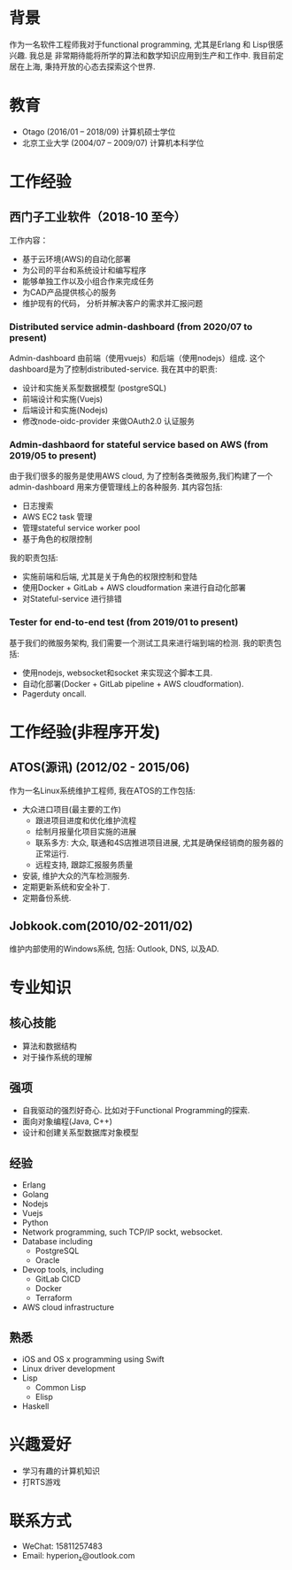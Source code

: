 
* 背景
  作为一名软件工程师我对于functional programming, 尤其是Erlang 和 Lisp很感兴趣. 我总是 非常期待能将所学的算法和数学知识应用到生产和工作中. 我目前定居在上海, 秉持开放的心态去探索这个世界.
  
* 教育
  - Otago (2016/01 -- 2018/09)
    计算机硕士学位
  - 北京工业大学 (2004/07 -- 2009/07)
    计算机本科学位
    
* 工作经验
** 西门子工业软件（2018-10 至今）
   工作内容：
   - 基于云环境(AWS)的自动化部署
   - 为公司的平台和系统设计和编写程序
   - 能够单独工作以及小组合作来完成任务
   - 为CAD产品提供核心的服务
   - 维护现有的代码， 分析并解决客户的需求并汇报问题
     
*** Distributed service admin-dashboard (from 2020/07 to present)     
    Admin-dashboard 由前端（使用vuejs）和后端（使用nodejs）组成. 这个dashboard是为了控制distributed-service.
    我在其中的职责:
    - 设计和实施关系型数据模型 (postgreSQL)
    - 前端设计和实施(Vuejs)
    - 后端设计和实施(Nodejs)
    - 修改node-oidc-provider 来做OAuth2.0 认证服务

*** Admin-dashbaord for stateful service based on AWS (from 2019/05 to present)
    由于我们很多的服务是使用AWS cloud, 为了控制各类微服务,我们构建了一个admin-dashboard 用来方便管理线上的各种服务. 其内容包括:
    - 日志搜索
    - AWS EC2 task 管理
    - 管理stateful service worker pool
    - 基于角色的权限控制
      
    我的职责包括:
    - 实施前端和后端, 尤其是关于角色的权限控制和登陆
    - 使用Docker + GitLab + AWS cloudformation 来进行自动化部署
    - 对Stateful-service 进行排错
      
*** Tester for end-to-end test (from 2019/01 to present)    
    基于我们的微服务架构, 我们需要一个测试工具来进行端到端的检测. 我的职责包括:
    - 使用nodejs, websocket和socket 来实现这个脚本工具.
    - 自动化部署(Docker + GitLab pipeline + AWS cloudformation).
    - Pagerduty oncall.
    
* 工作经验(非程序开发)    
** ATOS(源讯) (2012/02 - 2015/06)
   作为一名Linux系统维护工程师, 我在ATOS的工作包括:
   - 大众进口项目(最主要的工作)
     - 跟进项目进度和优化维护流程
     - 绘制月报量化项目实施的进展
     - 联系多方: 大众, 联通和4S店推进项目进展, 尤其是确保经销商的服务器的正常运行.
     - 远程支持, 跟踪汇报服务质量
   - 安装, 维护大众的汽车检测服务.
   - 定期更新系统和安全补丁.
   - 定期备份系统.
** Jobkook.com(2010/02-2011/02)     
   维护内部使用的Windows系统, 包括: Outlook, DNS, 以及AD.
     
* 专业知识
** 核心技能
   - 算法和数据结构
   - 对于操作系统的理解
** 强项
   - 自我驱动的强烈好奇心. 比如对于Functional Programming的探索.
   - 面向对象编程(Java, C++)
   - 设计和创建关系型数据库对象模型
     
** 经验
   - Erlang
   - Golang
   - Nodejs
   - Vuejs
   - Python
   - Network programming, such TCP/IP sockt, websocket.
   - Database including
     - PostgreSQL
     - Oracle
   - Devop tools, including
     - GitLab CICD
     - Docker
     - Terraform
   - AWS cloud infrastructure

** 熟悉
   - iOS and OS x programming using Swift
   - Linux driver development
   - Lisp
     - Common Lisp
     - Elisp
   - Haskell

* 兴趣爱好
  - 学习有趣的计算机知识
  - 打RTS游戏
    
* 联系方式
  - WeChat: 15811257483
  - Email: hyperion_z@outlook.com